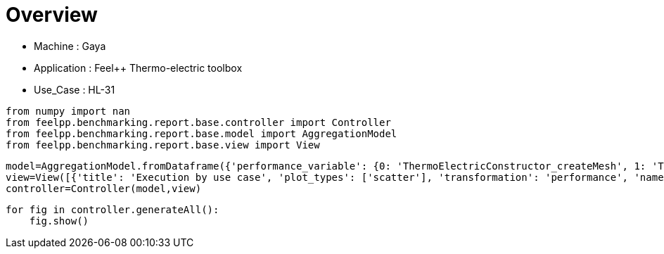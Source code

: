 = Overview
:page-plotly: true
:page-jupyter: true
:page-tags: toolbox, catalog
:parent-catalogs: gaya-feelpp_toolbox_thermoelectric-HL_31
:description: 
:page-illustration: ROOT:overview.png
:revdate: 

    - Machine : Gaya
    - Application : Feel++ Thermo-electric toolbox
    - Use_Case : HL-31

[%dynamic%close%hide_code,python]
----
from numpy import nan
from feelpp.benchmarking.report.base.controller import Controller
from feelpp.benchmarking.report.base.model import AggregationModel
from feelpp.benchmarking.report.base.view import View
----

[%dynamic%close%hide_code,python]
----
model=AggregationModel.fromDataframe({'performance_variable': {0: 'ThermoElectricConstructor_createMesh', 1: 'ThermoElectricConstructor_createExporters', 2: 'ThermoElectricConstructor_init', 3: 'ThermoElectricPostProcessing_exportResults', 4: 'ThermoElectricSolve_solve', 5: 'ThermoElectricConstructor_createMesh', 6: 'ThermoElectricConstructor_createExporters', 7: 'ThermoElectricConstructor_init', 8: 'ThermoElectricPostProcessing_exportResults', 9: 'ThermoElectricSolve_solve', 10: 'ThermoElectricConstructor_createMesh', 11: 'ThermoElectricConstructor_createExporters', 12: 'ThermoElectricConstructor_init', 13: 'ThermoElectricPostProcessing_exportResults', 14: 'ThermoElectricSolve_solve', 15: 'ThermoElectricConstructor_createMesh', 16: 'ThermoElectricConstructor_createExporters', 17: 'ThermoElectricConstructor_init', 18: 'ThermoElectricPostProcessing_exportResults', 19: 'ThermoElectricSolve_solve', 20: 'ThermoElectricConstructor_createMesh', 21: 'ThermoElectricConstructor_createExporters', 22: 'ThermoElectricConstructor_init', 23: 'ThermoElectricPostProcessing_exportResults', 24: 'ThermoElectricSolve_solve', 25: 'ThermoElectricConstructor_createMesh', 26: 'ThermoElectricConstructor_createExporters', 27: 'ThermoElectricConstructor_init', 28: 'ThermoElectricPostProcessing_exportResults', 29: 'ThermoElectricSolve_solve', 30: 'ThermoElectricConstructor_createMesh', 31: 'ThermoElectricConstructor_createExporters', 32: 'ThermoElectricConstructor_init', 33: 'ThermoElectricPostProcessing_exportResults', 34: 'ThermoElectricSolve_solve'}, 'value': {0: 9.3436622, 1: 0.000478431, 2: 28.38023, 3: 0.094644729, 4: 102.6245, 5: 6.36808929, 6: 0.000722079, 7: 17.5549475, 8: 0.084252727, 9: 5.31183259, 10: 39.6654193, 11: 0.000425199, 12: 185.605978, 13: 0.140781614, 14: 92.4004072, 15: 54.6846271, 16: 0.000256502, 17: 215.052461, 18: 0.139978666, 19: 84.8133234, 20: 101.708553, 21: 0.000287831, 22: 300.279871, 23: 0.107377305, 24: 53.1284321, 25: 184.886085, 26: 0.000208862, 27: 390.637816, 28: 0.050859164, 29: 47.7352248, 30: 307.501362, 31: 0.00023367, 32: 502.336654, 33: 0.035428615, 34: 67.5227991}, 'unit': {0: 's', 1: 's', 2: 's', 3: 's', 4: 's', 5: 's', 6: 's', 7: 's', 8: 's', 9: 's', 10: 's', 11: 's', 12: 's', 13: 's', 14: 's', 15: 's', 16: 's', 17: 's', 18: 's', 19: 's', 20: 's', 21: 's', 22: 's', 23: 's', 24: 's', 25: 's', 26: 's', 27: 's', 28: 's', 29: 's', 30: 's', 31: 's', 32: 's', 33: 's', 34: 's'}, 'reference': {0: nan, 1: nan, 2: nan, 3: nan, 4: nan, 5: nan, 6: nan, 7: nan, 8: nan, 9: nan, 10: nan, 11: nan, 12: nan, 13: nan, 14: nan, 15: nan, 16: nan, 17: nan, 18: nan, 19: nan, 20: nan, 21: nan, 22: nan, 23: nan, 24: nan, 25: nan, 26: nan, 27: nan, 28: nan, 29: nan, 30: nan, 31: nan, 32: nan, 33: nan, 34: nan}, 'thres_lower': {0: nan, 1: nan, 2: nan, 3: nan, 4: nan, 5: nan, 6: nan, 7: nan, 8: nan, 9: nan, 10: nan, 11: nan, 12: nan, 13: nan, 14: nan, 15: nan, 16: nan, 17: nan, 18: nan, 19: nan, 20: nan, 21: nan, 22: nan, 23: nan, 24: nan, 25: nan, 26: nan, 27: nan, 28: nan, 29: nan, 30: nan, 31: nan, 32: nan, 33: nan, 34: nan}, 'thres_upper': {0: nan, 1: nan, 2: nan, 3: nan, 4: nan, 5: nan, 6: nan, 7: nan, 8: nan, 9: nan, 10: nan, 11: nan, 12: nan, 13: nan, 14: nan, 15: nan, 16: nan, 17: nan, 18: nan, 19: nan, 20: nan, 21: nan, 22: nan, 23: nan, 24: nan, 25: nan, 26: nan, 27: nan, 28: nan, 29: nan, 30: nan, 31: nan, 32: nan, 33: nan, 34: nan}, 'status': {0: nan, 1: nan, 2: nan, 3: nan, 4: nan, 5: nan, 6: nan, 7: nan, 8: nan, 9: nan, 10: nan, 11: nan, 12: nan, 13: nan, 14: nan, 15: nan, 16: nan, 17: nan, 18: nan, 19: nan, 20: nan, 21: nan, 22: nan, 23: nan, 24: nan, 25: nan, 26: nan, 27: nan, 28: nan, 29: nan, 30: nan, 31: nan, 32: nan, 33: nan, 34: nan}, 'absolute_error': {0: nan, 1: nan, 2: nan, 3: nan, 4: nan, 5: nan, 6: nan, 7: nan, 8: nan, 9: nan, 10: nan, 11: nan, 12: nan, 13: nan, 14: nan, 15: nan, 16: nan, 17: nan, 18: nan, 19: nan, 20: nan, 21: nan, 22: nan, 23: nan, 24: nan, 25: nan, 26: nan, 27: nan, 28: nan, 29: nan, 30: nan, 31: nan, 32: nan, 33: nan, 34: nan}, 'testcase_time_run': {0: 208.95432329177856, 1: 208.95432329177856, 2: 208.95432329177856, 3: 208.95432329177856, 4: 208.95432329177856, 5: 31.151336908340454, 6: 31.151336908340454, 7: 31.151336908340454, 8: 31.151336908340454, 9: 31.151336908340454, 10: 315.96591329574585, 11: 315.96591329574585, 12: 315.96591329574585, 13: 315.96591329574585, 14: 315.96591329574585, 15: 331.4851188659668, 16: 331.4851188659668, 17: 331.4851188659668, 18: 331.4851188659668, 19: 331.4851188659668, 20: 391.58780097961426, 21: 391.58780097961426, 22: 391.58780097961426, 23: 391.58780097961426, 24: 391.58780097961426, 25: 479.58514881134033, 26: 479.58514881134033, 27: 479.58514881134033, 28: 479.58514881134033, 29: 479.58514881134033, 30: 626.0803143978119, 31: 626.0803143978119, 32: 626.0803143978119, 33: 626.0803143978119, 34: 626.0803143978119}, 'nb_tasks': {0: 256, 1: 256, 2: 256, 3: 256, 4: 256, 5: 128, 6: 128, 7: 128, 8: 128, 9: 128, 10: 64, 11: 64, 12: 64, 13: 64, 14: 64, 15: 32, 16: 32, 17: 32, 18: 32, 19: 32, 20: 16, 21: 16, 22: 16, 23: 16, 24: 16, 25: 8, 26: 8, 27: 8, 28: 8, 29: 8, 30: 4, 31: 4, 32: 4, 33: 4, 34: 4}, 'date': {0: '2024-10-21T11:14:05+0200', 1: '2024-10-21T11:14:05+0200', 2: '2024-10-21T11:14:05+0200', 3: '2024-10-21T11:14:05+0200', 4: '2024-10-21T11:14:05+0200', 5: '2024-10-21T11:14:05+0200', 6: '2024-10-21T11:14:05+0200', 7: '2024-10-21T11:14:05+0200', 8: '2024-10-21T11:14:05+0200', 9: '2024-10-21T11:14:05+0200', 10: '2024-10-21T11:14:05+0200', 11: '2024-10-21T11:14:05+0200', 12: '2024-10-21T11:14:05+0200', 13: '2024-10-21T11:14:05+0200', 14: '2024-10-21T11:14:05+0200', 15: '2024-10-21T11:14:05+0200', 16: '2024-10-21T11:14:05+0200', 17: '2024-10-21T11:14:05+0200', 18: '2024-10-21T11:14:05+0200', 19: '2024-10-21T11:14:05+0200', 20: '2024-10-21T11:14:05+0200', 21: '2024-10-21T11:14:05+0200', 22: '2024-10-21T11:14:05+0200', 23: '2024-10-21T11:14:05+0200', 24: '2024-10-21T11:14:05+0200', 25: '2024-10-21T11:14:05+0200', 26: '2024-10-21T11:14:05+0200', 27: '2024-10-21T11:14:05+0200', 28: '2024-10-21T11:14:05+0200', 29: '2024-10-21T11:14:05+0200', 30: '2024-10-21T11:14:05+0200', 31: '2024-10-21T11:14:05+0200', 32: '2024-10-21T11:14:05+0200', 33: '2024-10-21T11:14:05+0200', 34: '2024-10-21T11:14:05+0200'}})
view=View([{'title': 'Execution by use case', 'plot_types': ['scatter'], 'transformation': 'performance', 'names': ['performance'], 'xaxis': {'parameter': 'date', 'label': 'Date'}, 'secondary_axis': {'parameter': 'hsize', 'label': 'h size'}, 'color_axis': {'parameter': 'nb_tasks', 'label': 'Tasks'}, 'yaxis': {'label': 'Execution time (s)'}, 'aggregations': [{'column': 'performance_variable', 'agg': 'sum'}], 'variables': ['ThermoElectricConstructor_init', 'ThermoElectricPostProcessing_exportResults', 'ThermoElectricSolve_solve']}])
controller=Controller(model,view)
----

[%dynamic%open%hide_code,python]
----
for fig in controller.generateAll():
    fig.show()
----

++++
<style>
details>.title::before, details>.title::after {
    visibility: hidden;
}
details>.content>.dynamic-py-result>.content>pre {
    max-height: 100%;
    padding: 0;
    margin:16px;
    background-color: white;
    line-height:0;
}
</style>
++++
